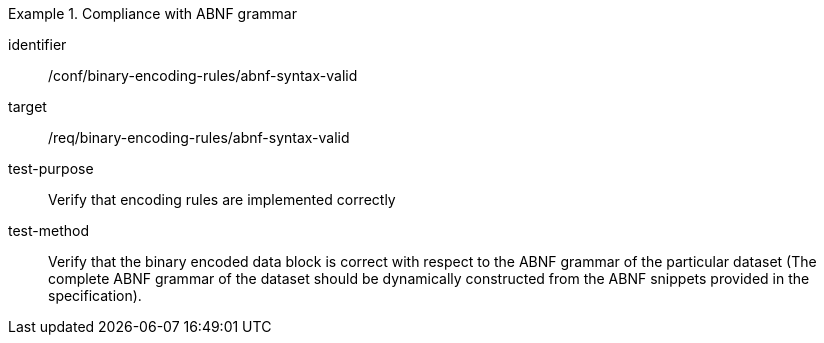 [abstract_test]
.Compliance with ABNF grammar
====
[%metadata]
identifier:: /conf/binary-encoding-rules/abnf-syntax-valid

target:: /req/binary-encoding-rules/abnf-syntax-valid

test-purpose:: Verify that encoding rules are implemented correctly

test-method:: Verify that the binary encoded data block is correct with respect to the ABNF grammar of the particular dataset (The complete ABNF grammar of the dataset should be dynamically constructed from the ABNF snippets provided in the specification).
====
